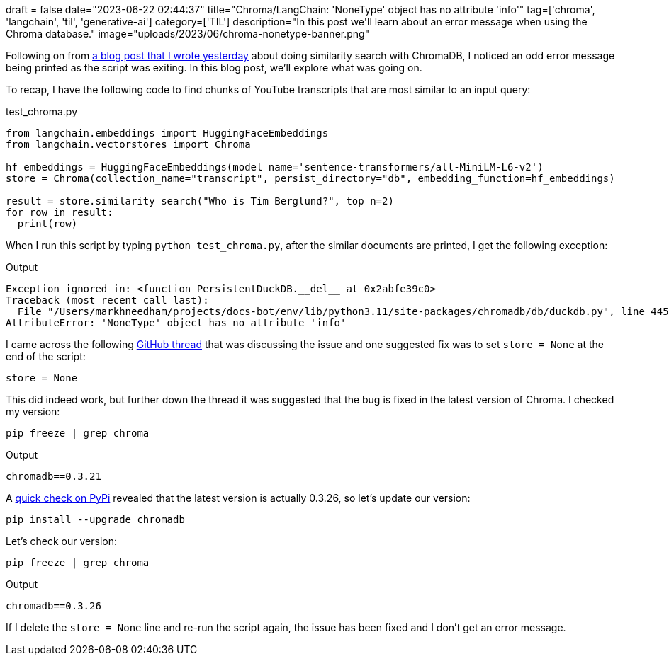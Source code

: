 +++
draft = false
date="2023-06-22 02:44:37"
title="Chroma/LangChain: 'NoneType' object has no attribute 'info'"
tag=['chroma', 'langchain', 'til', 'generative-ai']
category=['TIL']
description="In this post we'll learn about an error message when using the Chroma database."
image="uploads/2023/06/chroma-nonetype-banner.png"
+++

Following on from https://www.markhneedham.com/blog/2023/06/21/chroma-index-not-found-create-instance-querying/[a blog post that I wrote yesterday^] about doing similarity search with ChromaDB, I noticed an odd error message being printed as the script was exiting.
In this blog post, we'll explore what was going on.

To recap, I have the following code to find chunks of YouTube transcripts that are most similar to an input query:

.test_chroma.py
[source, python]
----
from langchain.embeddings import HuggingFaceEmbeddings
from langchain.vectorstores import Chroma

hf_embeddings = HuggingFaceEmbeddings(model_name='sentence-transformers/all-MiniLM-L6-v2')
store = Chroma(collection_name="transcript", persist_directory="db", embedding_function=hf_embeddings)

result = store.similarity_search("Who is Tim Berglund?", top_n=2)
for row in result:
  print(row)
----

When I run this script by typing `python test_chroma.py`, after the similar documents are printed, I get the following exception:

.Output
[source, text]
----
Exception ignored in: <function PersistentDuckDB.__del__ at 0x2abfe39c0>
Traceback (most recent call last):
  File "/Users/markhneedham/projects/docs-bot/env/lib/python3.11/site-packages/chromadb/db/duckdb.py", line 445, in __del__
AttributeError: 'NoneType' object has no attribute 'info'
----

I came across the following https://github.com/chroma-core/chroma/issues/364[GitHub thread^] that was discussing the issue and one suggested fix was to set `store = None` at the end of the script:

[source, python]
----
store = None
----

This did indeed work, but further down the thread it was suggested that the bug is fixed in the latest version of Chroma.
I checked my version:

[source, bash]
----
pip freeze | grep chroma
----

.Output
[source, text]
----
chromadb==0.3.21
----

A https://pypi.org/project/chromadb/[quick check on PyPi^] revealed that the latest version is actually 0.3.26, so let's update our version:


[source, bash]
----
pip install --upgrade chromadb
----

Let's check our version:

[source, bash]
----
pip freeze | grep chroma
----

.Output
[source, text]
----
chromadb==0.3.26
----

If I delete the `store = None` line and re-run the script again, the issue has been fixed and I don't get an error message.